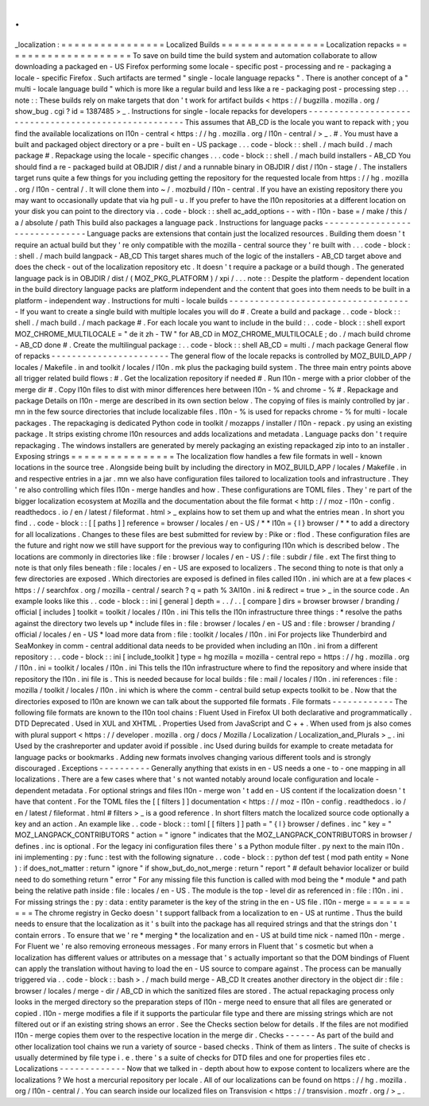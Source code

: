 .
.
_localization
:
=
=
=
=
=
=
=
=
=
=
=
=
=
=
=
=
Localized
Builds
=
=
=
=
=
=
=
=
=
=
=
=
=
=
=
=
Localization
repacks
=
=
=
=
=
=
=
=
=
=
=
=
=
=
=
=
=
=
=
=
To
save
on
build
time
the
build
system
and
automation
collaborate
to
allow
downloading
a
packaged
en
-
US
Firefox
performing
some
locale
-
specific
post
-
processing
and
re
-
packaging
a
locale
-
specific
Firefox
.
Such
artifacts
are
termed
"
single
-
locale
language
repacks
"
.
There
is
another
concept
of
a
"
multi
-
locale
language
build
"
which
is
more
like
a
regular
build
and
less
like
a
re
-
packaging
post
-
processing
step
.
.
.
note
:
:
These
builds
rely
on
make
targets
that
don
'
t
work
for
artifact
builds
<
https
:
/
/
bugzilla
.
mozilla
.
org
/
show_bug
.
cgi
?
id
=
1387485
>
_
.
Instructions
for
single
-
locale
repacks
for
developers
-
-
-
-
-
-
-
-
-
-
-
-
-
-
-
-
-
-
-
-
-
-
-
-
-
-
-
-
-
-
-
-
-
-
-
-
-
-
-
-
-
-
-
-
-
-
-
-
-
-
-
-
-
This
assumes
that
AB_CD
is
the
locale
you
want
to
repack
with
;
you
find
the
available
localizations
on
l10n
-
central
<
https
:
/
/
hg
.
mozilla
.
org
/
l10n
-
central
/
>
_
.
#
.
You
must
have
a
built
and
packaged
object
directory
or
a
pre
-
built
en
-
US
package
.
.
.
code
-
block
:
:
shell
.
/
mach
build
.
/
mach
package
#
.
Repackage
using
the
locale
-
specific
changes
.
.
.
code
-
block
:
:
shell
.
/
mach
build
installers
-
AB_CD
You
should
find
a
re
-
packaged
build
at
OBJDIR
/
dist
/
and
a
runnable
binary
in
OBJDIR
/
dist
/
l10n
-
stage
/
.
The
installers
target
runs
quite
a
few
things
for
you
including
getting
the
repository
for
the
requested
locale
from
https
:
/
/
hg
.
mozilla
.
org
/
l10n
-
central
/
.
It
will
clone
them
into
~
/
.
mozbuild
/
l10n
-
central
.
If
you
have
an
existing
repository
there
you
may
want
to
occasionally
update
that
via
hg
pull
-
u
.
If
you
prefer
to
have
the
l10n
repositories
at
a
different
location
on
your
disk
you
can
point
to
the
directory
via
.
.
code
-
block
:
:
shell
ac_add_options
-
-
with
-
l10n
-
base
=
/
make
/
this
/
a
/
absolute
/
path
This
build
also
packages
a
language
pack
.
Instructions
for
language
packs
-
-
-
-
-
-
-
-
-
-
-
-
-
-
-
-
-
-
-
-
-
-
-
-
-
-
-
-
-
-
-
Language
packs
are
extensions
that
contain
just
the
localized
resources
.
Building
them
doesn
'
t
require
an
actual
build
but
they
'
re
only
compatible
with
the
mozilla
-
central
source
they
'
re
built
with
.
.
.
code
-
block
:
:
shell
.
/
mach
build
langpack
-
AB_CD
This
target
shares
much
of
the
logic
of
the
installers
-
AB_CD
target
above
and
does
the
check
-
out
of
the
localization
repository
etc
.
It
doesn
'
t
require
a
package
or
a
build
though
.
The
generated
language
pack
is
in
OBJDIR
/
dist
/
(
MOZ_PKG_PLATFORM
)
/
xpi
/
.
.
.
note
:
:
Despite
the
platform
-
dependent
location
in
the
build
directory
language
packs
are
platform
independent
and
the
content
that
goes
into
them
needs
to
be
built
in
a
platform
-
independent
way
.
Instructions
for
multi
-
locale
builds
-
-
-
-
-
-
-
-
-
-
-
-
-
-
-
-
-
-
-
-
-
-
-
-
-
-
-
-
-
-
-
-
-
-
-
-
If
you
want
to
create
a
single
build
with
multiple
locales
you
will
do
#
.
Create
a
build
and
package
.
.
code
-
block
:
:
shell
.
/
mach
build
.
/
mach
package
#
.
For
each
locale
you
want
to
include
in
the
build
:
.
.
code
-
block
:
:
shell
export
MOZ_CHROME_MULTILOCALE
=
"
de
it
zh
-
TW
"
for
AB_CD
in
MOZ_CHROME_MULTILOCALE
;
do
.
/
mach
build
chrome
-
AB_CD
done
#
.
Create
the
multilingual
package
:
.
.
code
-
block
:
:
shell
AB_CD
=
multi
.
/
mach
package
General
flow
of
repacks
-
-
-
-
-
-
-
-
-
-
-
-
-
-
-
-
-
-
-
-
-
-
-
The
general
flow
of
the
locale
repacks
is
controlled
by
MOZ_BUILD_APP
/
locales
/
Makefile
.
in
and
toolkit
/
locales
/
l10n
.
mk
plus
the
packaging
build
system
.
The
three
main
entry
points
above
all
trigger
related
build
flows
:
#
.
Get
the
localization
repository
if
needed
#
.
Run
l10n
-
merge
with
a
prior
clobber
of
the
merge
dir
#
.
Copy
l10n
files
to
dist
with
minor
differences
here
between
l10n
-
%
and
chrome
-
%
#
.
Repackage
and
package
Details
on
l10n
-
merge
are
described
in
its
own
section
below
.
The
copying
of
files
is
mainly
controlled
by
jar
.
mn
in
the
few
source
directories
that
include
localizable
files
.
l10n
-
%
is
used
for
repacks
chrome
-
%
for
multi
-
locale
packages
.
The
repackaging
is
dedicated
Python
code
in
toolkit
/
mozapps
/
installer
/
l10n
-
repack
.
py
using
an
existing
package
.
It
strips
existing
chrome
l10n
resources
and
adds
localizations
and
metadata
.
Language
packs
don
'
t
require
repackaging
.
The
windows
installers
are
generated
by
merely
packaging
an
existing
repackaged
zip
into
to
an
installer
.
Exposing
strings
=
=
=
=
=
=
=
=
=
=
=
=
=
=
=
=
The
localization
flow
handles
a
few
file
formats
in
well
-
known
locations
in
the
source
tree
.
Alongside
being
built
by
including
the
directory
in
MOZ_BUILD_APP
/
locales
/
Makefile
.
in
and
respective
entries
in
a
jar
.
mn
we
also
have
configuration
files
tailored
to
localization
tools
and
infrastructure
.
They
'
re
also
controlling
which
files
l10n
-
merge
handles
and
how
.
These
configurations
are
TOML
files
.
They
'
re
part
of
the
bigger
localization
ecosystem
at
Mozilla
and
the
documentation
about
the
file
format
<
http
:
/
/
moz
-
l10n
-
config
.
readthedocs
.
io
/
en
/
latest
/
fileformat
.
html
>
_
explains
how
to
set
them
up
and
what
the
entries
mean
.
In
short
you
find
.
.
code
-
block
:
:
[
[
paths
]
]
reference
=
browser
/
locales
/
en
-
US
/
*
*
l10n
=
{
l
}
browser
/
*
*
to
add
a
directory
for
all
localizations
.
Changes
to
these
files
are
best
submitted
for
review
by
:
Pike
or
:
flod
.
These
configuration
files
are
the
future
and
right
now
we
still
have
support
for
the
previous
way
to
configuring
l10n
which
is
described
below
.
The
locations
are
commonly
in
directories
like
:
file
:
browser
/
\
locales
/
en
-
US
/
\
:
file
:
subdir
/
file
.
ext
The
first
thing
to
note
is
that
only
files
beneath
:
file
:
locales
/
en
-
US
are
exposed
to
localizers
.
The
second
thing
to
note
is
that
only
a
few
directories
are
exposed
.
Which
directories
are
exposed
is
defined
in
files
called
l10n
.
ini
which
are
at
a
few
places
<
https
:
/
/
searchfox
.
org
/
mozilla
-
central
/
search
?
q
=
path
%
3Al10n
.
ini
&
redirect
=
true
>
_
in
the
source
code
.
An
example
looks
like
this
.
.
code
-
block
:
:
ini
[
general
]
depth
=
.
.
/
.
.
[
compare
]
dirs
=
browser
browser
/
branding
/
official
[
includes
]
toolkit
=
toolkit
/
locales
/
l10n
.
ini
This
tells
the
l10n
infrastructure
three
things
:
*
resolve
the
paths
against
the
directory
two
levels
up
*
include
files
in
:
file
:
browser
/
locales
/
en
-
US
and
:
file
:
browser
/
branding
/
official
/
locales
/
en
-
US
*
load
more
data
from
:
file
:
toolkit
/
locales
/
l10n
.
ini
For
projects
like
Thunderbird
and
SeaMonkey
in
comm
-
central
additional
data
needs
to
be
provided
when
including
an
l10n
.
ini
from
a
different
repository
:
.
.
code
-
block
:
:
ini
[
include_toolkit
]
type
=
hg
mozilla
=
mozilla
-
central
repo
=
https
:
/
/
hg
.
mozilla
.
org
/
l10n
.
ini
=
toolkit
/
locales
/
l10n
.
ini
This
tells
the
l10n
infrastructure
where
to
find
the
repository
and
where
inside
that
repository
the
l10n
.
ini
file
is
.
This
is
needed
because
for
local
builds
:
file
:
mail
/
locales
/
l10n
.
ini
references
:
file
:
mozilla
/
toolkit
/
locales
/
l10n
.
ini
which
is
where
the
comm
-
central
build
setup
expects
toolkit
to
be
.
Now
that
the
directories
exposed
to
l10n
are
known
we
can
talk
about
the
supported
file
formats
.
File
formats
-
-
-
-
-
-
-
-
-
-
-
-
The
following
file
formats
are
known
to
the
l10n
tool
chains
:
Fluent
Used
in
Firefox
UI
both
declarative
and
programmatically
.
DTD
Deprecated
.
Used
in
XUL
and
XHTML
.
Properties
Used
from
JavaScript
and
C
+
+
.
When
used
from
js
also
comes
with
plural
support
<
https
:
/
/
developer
.
mozilla
.
org
/
docs
/
Mozilla
/
Localization
/
Localization_and_Plurals
>
_
.
ini
Used
by
the
crashreporter
and
updater
avoid
if
possible
.
inc
Used
during
builds
for
example
to
create
metadata
for
language
packs
or
bookmarks
.
Adding
new
formats
involves
changing
various
different
tools
and
is
strongly
discouraged
.
Exceptions
-
-
-
-
-
-
-
-
-
-
Generally
anything
that
exists
in
en
-
US
needs
a
one
-
to
-
one
mapping
in
all
localizations
.
There
are
a
few
cases
where
that
'
s
not
wanted
notably
around
locale
configuration
and
locale
-
dependent
metadata
.
For
optional
strings
and
files
l10n
-
merge
won
'
t
add
en
-
US
content
if
the
localization
doesn
'
t
have
that
content
.
For
the
TOML
files
the
[
[
filters
]
]
documentation
<
https
:
/
/
moz
-
l10n
-
config
.
readthedocs
.
io
/
en
/
latest
/
fileformat
.
html
#
filters
>
_
is
a
good
reference
.
In
short
filters
match
the
localized
source
code
optionally
a
key
and
an
action
.
An
example
like
.
.
code
-
block
:
:
toml
[
[
filters
]
]
path
=
"
{
l
}
browser
/
defines
.
inc
"
key
=
"
MOZ_LANGPACK_CONTRIBUTORS
"
action
=
"
ignore
"
indicates
that
the
MOZ_LANGPACK_CONTRIBUTORS
in
browser
/
defines
.
inc
is
optional
.
For
the
legacy
ini
configuration
files
there
'
s
a
Python
module
filter
.
py
next
to
the
main
l10n
.
ini
implementing
:
py
:
func
:
test
with
the
following
signature
.
.
code
-
block
:
:
python
def
test
(
mod
path
entity
=
None
)
:
if
does_not_matter
:
return
"
ignore
"
if
show_but_do_not_merge
:
return
"
report
"
#
default
behavior
localizer
or
build
need
to
do
something
return
"
error
"
For
any
missing
file
this
function
is
called
with
mod
being
the
*
module
*
and
path
being
the
relative
path
inside
:
file
:
locales
/
en
-
US
.
The
module
is
the
top
-
level
dir
as
referenced
in
:
file
:
l10n
.
ini
.
For
missing
strings
the
:
py
:
data
:
entity
parameter
is
the
key
of
the
string
in
the
en
-
US
file
.
l10n
-
merge
=
=
=
=
=
=
=
=
=
=
The
chrome
registry
in
Gecko
doesn
'
t
support
fallback
from
a
localization
to
en
-
US
at
runtime
.
Thus
the
build
needs
to
ensure
that
the
localization
as
it
'
s
built
into
the
package
has
all
required
strings
and
that
the
strings
don
'
t
contain
errors
.
To
ensure
that
we
'
re
*
merging
*
the
localization
and
en
-
US
at
build
time
nick
-
named
l10n
-
merge
.
For
Fluent
we
'
re
also
removing
erroneous
messages
.
For
many
errors
in
Fluent
that
'
s
cosmetic
but
when
a
localization
has
different
values
or
attributes
on
a
message
that
'
s
actually
important
so
that
the
DOM
bindings
of
Fluent
can
apply
the
translation
without
having
to
load
the
en
-
US
source
to
compare
against
.
The
process
can
be
manually
triggered
via
.
.
code
-
block
:
:
bash
>
.
/
mach
build
merge
-
AB_CD
It
creates
another
directory
in
the
object
dir
:
file
:
browser
/
locales
/
merge
-
dir
/
AB_CD
in
which
the
sanitized
files
are
stored
.
The
actual
repackaging
process
only
looks
in
the
merged
directory
so
the
preparation
steps
of
l10n
-
merge
need
to
ensure
that
all
files
are
generated
or
copied
.
l10n
-
merge
modifies
a
file
if
it
supports
the
particular
file
type
and
there
are
missing
strings
which
are
not
filtered
out
or
if
an
existing
string
shows
an
error
.
See
the
Checks
section
below
for
details
.
If
the
files
are
not
modified
l10n
-
merge
copies
them
over
to
the
respective
location
in
the
merge
dir
.
Checks
-
-
-
-
-
-
As
part
of
the
build
and
other
localization
tool
chains
we
run
a
variety
of
source
-
based
checks
.
Think
of
them
as
linters
.
The
suite
of
checks
is
usually
determined
by
file
type
i
.
e
.
there
'
s
a
suite
of
checks
for
DTD
files
and
one
for
properties
files
etc
.
Localizations
-
-
-
-
-
-
-
-
-
-
-
-
-
Now
that
we
talked
in
-
depth
about
how
to
expose
content
to
localizers
where
are
the
localizations
?
We
host
a
mercurial
repository
per
locale
.
All
of
our
localizations
can
be
found
on
https
:
/
/
hg
.
mozilla
.
org
/
l10n
-
central
/
.
You
can
search
inside
our
localized
files
on
Transvision
<
https
:
/
/
transvision
.
mozfr
.
org
/
>
_
.
